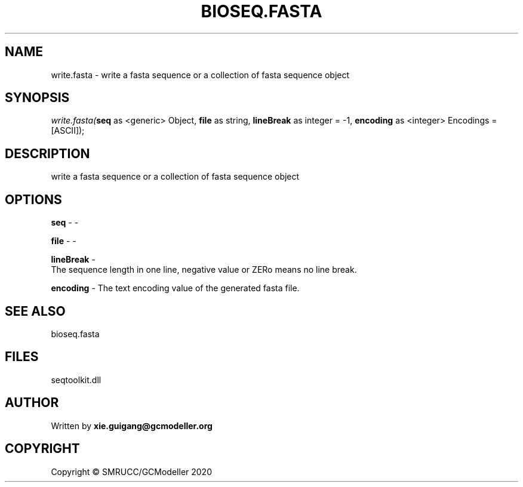 .\" man page create by R# package system.
.TH BIOSEQ.FASTA 4 2000-01-01 "write.fasta" "write.fasta"
.SH NAME
write.fasta \- write a fasta sequence or a collection of fasta sequence object
.SH SYNOPSIS
\fIwrite.fasta(\fBseq\fR as <generic> Object, 
\fBfile\fR as string, 
\fBlineBreak\fR as integer = -1, 
\fBencoding\fR as <integer> Encodings = [ASCII]);\fR
.SH DESCRIPTION
.PP
write a fasta sequence or a collection of fasta sequence object
.PP
.SH OPTIONS
.PP
\fBseq\fB \fR\- -
.PP
.PP
\fBfile\fB \fR\- -
.PP
.PP
\fBlineBreak\fB \fR\- 
 The sequence length in one line, negative value or ZERo means no line break.

.PP
.PP
\fBencoding\fB \fR\- The text encoding value of the generated fasta file.
.PP
.SH SEE ALSO
bioseq.fasta
.SH FILES
.PP
seqtoolkit.dll
.PP
.SH AUTHOR
Written by \fBxie.guigang@gcmodeller.org\fR
.SH COPYRIGHT
Copyright © SMRUCC/GCModeller 2020
